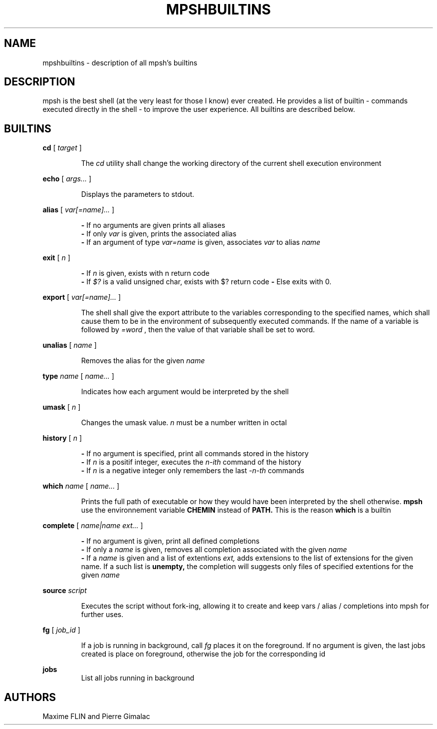 .\" Manpage for mpsh builtins.
.TH MPSHBUILTINS 1 "General Command Manual"
.SH NAME
mpshbuiltins \- description of all mpsh's builtins
.SH DESCRIPTION
mpsh is the best shell (at the very least for those I know) ever created. He provides a list of builtin \- commands executed directly in the shell \- to improve the user experience. All builtins are described below.
.SH BUILTINS
.BI cd
[
.I
target
]

.RS
The
.I cd
utility shall change the working directory of the current shell execution environment
.RE

.BI echo
[
.I args...
]

.RS
Displays the parameters to stdout.
.RE

.BI alias
[
.I var[=name]...
]

.RS
.B -
If no arguments are given prints all aliases
.RE
.RS
.B -
If only
.I var
is given, prints the associated alias
.RE
.RS
.B -
If an argument of type
.I var=name
is given, associates
.I var
to alias
.I name
.RE

.B exit
[
.I n
]

.RS
.B -
If
.I n
is given, exists with n return code
.RE
.RS
.B -
If
.I $?
is a valid unsigned char, exists with $? return code
.B -
Else exits with 0.
.RE

.B export
[
.I var[=name]...
]

.RS
The shell shall give the export attribute to the variables corresponding to the specified names, which shall cause them to be in the environment of subsequently executed commands. If the name of a variable is followed by
.IR =word
, then the value of that variable shall be set to word.
.RE

.B unalias
[
.I name
]

.RS
Removes the alias for the given
.I name
.RE

.B type
.I name
[
.I name...
]

.RS
Indicates how each argument would be interpreted by the shell
.RE

.B umask
[
.I n
]

.RS
Changes the umask value.
.I n
must be a number written in octal
.RE

.B history
[
.I n
]

.RS
.B -
If no argument is specified, print all commands stored in the history
.RE
.RS
.B -
If
.I n
is a positif integer, executes the
.I n-ith
command of the history
.RE
.RS
.B -
If
.I n
is a negative integer only remembers the last
.I -n-th
commands
.RE

.B which
.I name
[
.I name...
]

.RS
Prints the full path of executable or how they would have been interpreted by the shell otherwise.
.B mpsh
use the environnement variable
.B CHEMIN
instead of
.BR PATH.
This is the reason
.B which
is a builtin
.RE

.B complete
[
.I name|name ext...
]

.RS
.B -
If no argument is given, print all defined completions
.RE
.RS
.B -
If only a
.I name
is given, removes all completion associated with the given
.I name
.RE
.RS
.B -
If a
.I name
is given and a list of extentions
.IR ext,
adds extensions to the list of extensions for the given name. If a such list is
.BR unempty,
the completion will suggests only files of specified extentions for the given
.I name
.RE

.B source
.I script

.RS
Executes the script without fork-ing, allowing it to create and keep vars / alias / completions into mpsh for further uses.
.RE

.B fg
[
.I job_id
]

.RS
If a job is running in background, call
.I fg
places it on the foreground. If no argument is given, the last jobs created is place on foreground, otherwise the job for the corresponding id
.RE

.B jobs
.RS
List all jobs running in background
.RE

.RS
.RE
.SH AUTHORS
Maxime FLIN and Pierre Gimalac
